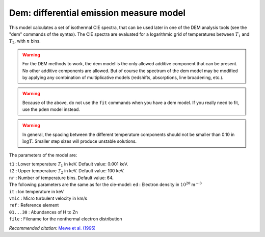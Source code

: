 Dem: differential emission measure model
========================================

This model calculates a set of isothermal CIE spectra, that can be used
later in one of the DEM analysis tools (see the "dem" commands of the
syntax). The CIE spectra are evaluated for a logarithmic grid of
temperatures between :math:`T_1` and :math:`T_2`, with :math:`n` bins.

.. warning:: For the DEM methods to work, the dem model is the only
   allowed additive component that can be present. No other additive
   components are allowed. But of course the spectrum of the dem model may
   be modified by applying any combination of multiplicative models
   (redshifts, absorptions, line broadening, etc.).

.. warning:: Because of the above, do not use the ``fit`` commands when
   you have a dem model. If you really need to fit, use the ``pdem`` model
   instead.

.. Warning:: In general, the spacing between the different temperature
   components should not be smaller than 0.10 in :math:`\log T`. Smaller
   step sizes will produce unstable solutions.

The parameters of the model are:

| ``t1`` : Lower temperature :math:`T_1` in keV. Default value: 0.001
  keV.
| ``t2`` : Upper temperature :math:`T_2` in keV. Default value: 100 keV.
| ``nr`` : Number of temperature bins. Default value: 64.
| The following parameters are the same as for the cie-model: ``ed`` :
  Electron density in :math:`10^{20}` m\ :math:`^{-3}`
| ``it`` : Ion temperature in keV
| ``vmic`` : Micro turbulent velocity in km/s
| ``ref`` : Reference element
| ``01...30`` : Abundances of H to Zn
| ``file`` : Filename for the nonthermal electron distribution

*Recommended citation:* `Mewe et al. (1995)
<https://ui.adsabs.harvard.edu/abs/1995A%26A...296..477M/abstract>`_
